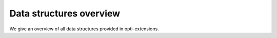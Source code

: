 Data structures overview
########################

We give an overview of all data structures provided in opti-extensions.
